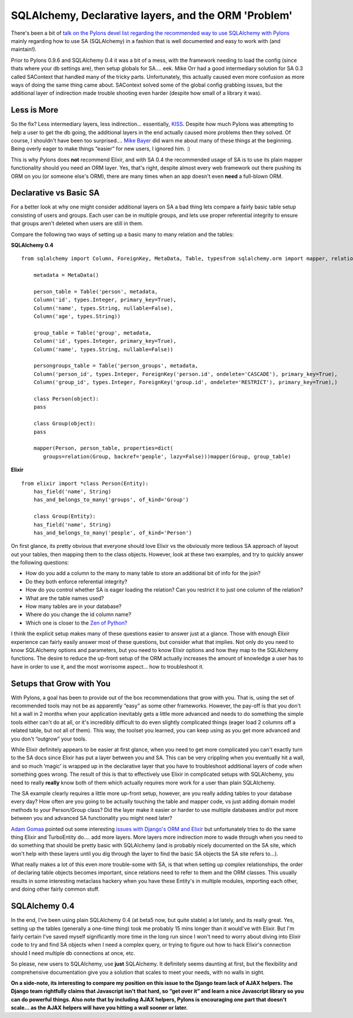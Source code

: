 SQLAlchemy, Declarative layers, and the ORM 'Problem'
=====================================================

There's been a bit of `talk on the Pylons devel list regarding the
recommended way to use SQLAlchemy with
Pylons <http://groups.google.com/group/pylons-devel/browse_frm/thread/2b82c7093f50afc4/ace626bd4aa2d819#ace626bd4aa2d819>`_
mainly regarding how to use SA (SQLAlchemy) in a fashion that is well
documented and easy to work with (and maintain!).

Prior to Pylons 0.9.6 and SQLAlchemy 0.4 it was a bit of a mess, with
the framework needing to load the config (since thats where your db
settings are), then setup globals for SA…. eek. Mike Orr had a good
intermediary solution for SA 0.3 called SAContext that handled many of
the tricky parts. Unfortunately, this actually caused even more
confusion as more ways of doing the same thing came about. SAContext
solved some of the global config grabbing issues, but the additional
layer of indirection made trouble shooting even harder (despite how
small of a library it was).

Less is More
------------

So the fix? Less intermediary layers, less indirection… essentially,
`KISS <http://simple.wikipedia.org/wiki/K.I.S.S>`_. Despite how much
Pylons was attempting to help a user to get the db going, the additional
layers in the end actually caused more problems then they solved. Of
course, I shouldn't have been too surprised…. `Mike
Bayer <http://techspot.zzzeek.org/>`_ did warn me about many of these
things at the beginning. Being overly eager to make things “easier” for
new users, I ignored him. :)

This is why Pylons does **not** recommend Elixir, and with SA 0.4 the
recommended usage of SA is to use its plain mapper functionality should
you need an ORM layer. Yes, that's right, despite almost every web
framework out there pushing its ORM on you (or someone else's ORM),
there are many times when an app doesn't even **need** a full-blown ORM.

Declarative vs Basic SA
-----------------------

For a better look at why one might consider additional layers on SA a
bad thing lets compare a fairly basic table setup consisting of users
and groups. Each user can be in multiple groups, and lets use proper
referential integrity to ensure that groups aren't deleted when users
are still in them.

Compare the following two ways of setting up a basic many to many
relation and the tables:

**SQLAlchemy 0.4**

::

    from sqlalchemy import Column, ForeignKey, MetaData, Table, typesfrom sqlalchemy.orm import mapper, relation

        metadata = MetaData()

        person_table = Table('person', metadata,
        Column('id', types.Integer, primary_key=True),
        Column('name', types.String, nullable=False),
        Column('age', types.String))

        group_table = Table('group', metadata,
        Column('id', types.Integer, primary_key=True),
        Column('name', types.String, nullable=False))

        persongroups_table = Table('person_groups', metadata,
        Column('person_id', types.Integer, ForeignKey('person.id', ondelete='CASCADE'), primary_key=True),
        Column('group_id', types.Integer, ForeignKey('group.id', ondelete='RESTRICT'), primary_key=True),)

        class Person(object):
        pass

        class Group(object):
        pass

        mapper(Person, person_table, properties=dict(
           groups=relation(Group, backref='people', lazy=False)))mapper(Group, group_table)

**Elixir**

::

    from elixir import *class Person(Entity):
        has_field('name', String)
        has_and_belongs_to_many('groups', of_kind='Group')

        class Group(Entity):
        has_field('name', String)
        has_and_belongs_to_many('people', of_kind='Person')

On first glance, its pretty obvious that everyone should love Elixir vs
the obviously more tedious SA approach of layout out your tables, then
mapping them to the class objects. However, look at these two examples,
and try to quickly answer the following questions:

-  How do you add a column to the many to many table to store an
   additional bit of info for the join?
-  Do they both enforce referential integrity?
-  How do you control whether SA is eager loading the relation? Can you
   restrict it to just one column of the relation?
-  What are the table names used?
-  How many tables are in your database?
-  Where do you change the id column name?
-  Which one is closer to the `Zen of
   Python? <http://www.python.org/dev/peps/pep-0020/>`_

I think the explicit setup makes many of these questions easier to
answer just at a glance. Those with enough Elixir experience can fairly
easily answer most of these questions, but consider what that implies.
Not only do you need to know SQLAlchemy options and parameters, but you
need to know Elixir options and how they map to the SQLAlchemy
functions. The desire to reduce the up-front setup of the ORM actually
increases the amount of knowledge a user has to have in order to use it,
and the most worrisome aspect… how to troubleshoot it.

Setups that Grow with You
-------------------------

With Pylons, a goal has been to provide out of the box recommendations
that grow with you. That is, using the set of recommended tools may not
be as apparently “easy” as some other frameworks. However, the pay-off
is that you don't hit a wall in 2 months when your application
inevitably gets a little more advanced and needs to do something the
simple tools either can't do at all, or it's incredibly difficult to do
even slightly complicated things (eager load 2 columns off a related
table, but not all of them). This way, the toolset you learned, you can
keep using as you get more advanced and you don't “outgrow” your tools.

While Elixir definitely appears to be easier at first glance, when you
need to get more complicated you can't exactly turn to the SA docs since
Elixir has put a layer between you and SA. This can be very crippling
when you eventually hit a wall, and so much ‘magic' is wrapped up in the
declarative layer that you have to troubleshoot additional layers of
code when something goes wrong. The result of this is that to
effectively use Elixir in complicated setups with SQLAlchemy, you need
to really **really** know both of them which actually requires more work
for a user than plain SQLAlchemy.

The SA example clearly requires a little more up-front setup, however,
are you really adding tables to your database every day? How often are
you going to be actually touching the table and mapper code, vs just
adding domain model methods to your Person/Group class? Did the layer
make it easier or harder to use multiple databases and/or put more
between you and advanced SA functionality you might need later?

`Adam Gomaa <http://adam.gomaa.us/blog/>`_ pointed out some interesting
`issues with Django's ORM and
Elixir <http://adam.gomaa.us/blog/the-django-orm-problem/>`_ but
unfortunately tries to do the same thing Elixir and TurboEntity do…. add
more layers. More layers more indirection more to wade through when you
need to do something that should be pretty basic with SQLAlchemy (and is
probably nicely documented on the SA site, which won't help with these
layers until you dig through the layer to find the basic SA objects the
SA site refers to…).

What really makes a lot of this even more trouble-some with SA, is that
when setting up complex relationships, the order of declaring table
objects becomes important, since relations need to refer to them and the
ORM classes. This usually results in some interesting metaclass hackery
when you have these Entity's in multiple modules, importing each other,
and doing other fairly common stuff.

SQLAlchemy 0.4
--------------

In the end, I've been using plain SQLAlchemy 0.4 (at beta5 now, but
quite stable) a lot lately, and its really great. Yes, setting up the
tables (generally a one-time thing) took me probably 15 mins longer than
it would've with Elixir. But I'm fairly certain I've saved myself
significantly more time in the long run since I won't need to worry
about diving into Elixir code to try and find SA objects when I need a
complex query, or trying to figure out how to hack Elixir's connection
should I need multiple db connections at once, etc.

So please, new users to SQLAlchemy, use **just** SQLAlchemy. It
definitely seems daunting at first, but the flexibility and
comprehensive documentation give you a solution that scales to meet your
needs, with no walls in sight.

**On a side-note, its interesting to compare my position on this issue
to the Django team lack of AJAX helpers. The Django team rightfully
claims that Javascript isn't that hard, so “get over it” and learn a
nice Javascript library so you can do powerful things. Also note that by
including AJAX helpers, Pylons is encouraging one part that doesn't
scale… as the AJAX helpers will have you hitting a wall sooner or
later.**


.. author:: default
.. categories:: Python, Thoughts, Pylons
.. comments::
   :url: http://be.groovie.org/post/296343813/sqlalchemy-declarative-layers-and-the-orm-problem